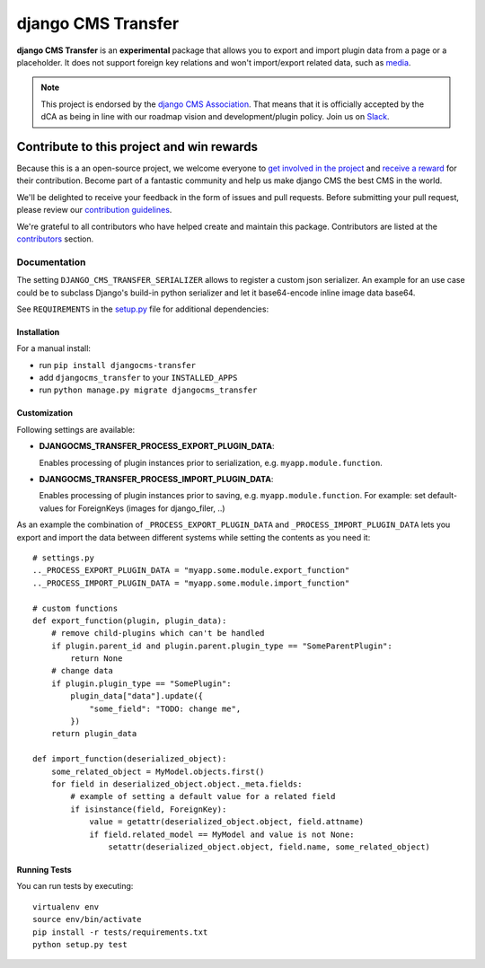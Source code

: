 ===================
django CMS Transfer
===================

|pypi| |build| |coverage|

**django CMS Transfer** is an **experimental** package that allows you to export
and import plugin data from a page or a placeholder. It does not support foreign
key relations and won't import/export related data, such as `media <https://github.com/django-cms/djangocms-transfer/issues/18>`_.

.. note:: 
        
        This project is endorsed by the `django CMS Association <https://www.django-cms.org/en/about-us/>`_.
        That means that it is officially accepted by the dCA as being in line with our roadmap vision and development/plugin policy. 
        Join us on `Slack <https://www.django-cms.org/slack/>`_.

.. image:: preview.gif


*******************************************
Contribute to this project and win rewards
*******************************************

Because this is a an open-source project, we welcome everyone to
`get involved in the project <https://www.django-cms.org/en/contribute/>`_ and
`receive a reward <https://www.django-cms.org/en/bounty-program/>`_ for their contribution. 
Become part of a fantastic community and help us make django CMS the best CMS in the world.   

We'll be delighted to receive your
feedback in the form of issues and pull requests. Before submitting your
pull request, please review our `contribution guidelines
<http://docs.django-cms.org/en/latest/contributing/index.html>`_.

We're grateful to all contributors who have helped create and maintain this package.
Contributors are listed at the `contributors <https://github.com/django-cms/djangocms-transfer/graphs/contributors>`_
section.


Documentation
=============

The setting ``DJANGO_CMS_TRANSFER_SERIALIZER`` allows to register a custom json serializer. An example for an use case could be to subclass Django's build-in python serializer and let it base64-encode inline image data base64. 

See ``REQUIREMENTS`` in the `setup.py <https://github.com/divio/djangocms-transfer/blob/master/setup.py>`_
file for additional dependencies:

|python| |django| |djangocms|


Installation
------------

For a manual install:

* run ``pip install djangocms-transfer``
* add ``djangocms_transfer`` to your ``INSTALLED_APPS``
* run ``python manage.py migrate djangocms_transfer``


Customization
-------------

Following settings are available:

* **DJANGOCMS_TRANSFER_PROCESS_EXPORT_PLUGIN_DATA**:

  Enables processing of plugin instances prior to serialization, e.g.
  ``myapp.module.function``.

* **DJANGOCMS_TRANSFER_PROCESS_IMPORT_PLUGIN_DATA**:

  Enables processing of plugin instances prior to saving, e.g.
  ``myapp.module.function``.
  For example: set default-values for ForeignKeys (images for django_filer, ..)

As an example the combination of ``_PROCESS_EXPORT_PLUGIN_DATA`` and
``_PROCESS_IMPORT_PLUGIN_DATA`` lets you export and import the data between
different systems while setting the contents as you need it::

    # settings.py
    .._PROCESS_EXPORT_PLUGIN_DATA = "myapp.some.module.export_function"
    .._PROCESS_IMPORT_PLUGIN_DATA = "myapp.some.module.import_function"

    # custom functions
    def export_function(plugin, plugin_data):
        # remove child-plugins which can't be handled
        if plugin.parent_id and plugin.parent.plugin_type == "SomeParentPlugin":
            return None
        # change data
        if plugin.plugin_type == "SomePlugin":
            plugin_data["data"].update({
                "some_field": "TODO: change me",
            })
        return plugin_data

    def import_function(deserialized_object):
        some_related_object = MyModel.objects.first()
        for field in deserialized_object.object._meta.fields:
            # example of setting a default value for a related field
            if isinstance(field, ForeignKey):
                value = getattr(deserialized_object.object, field.attname)
                if field.related_model == MyModel and value is not None:
                    setattr(deserialized_object.object, field.name, some_related_object)


Running Tests
-------------

You can run tests by executing::

    virtualenv env
    source env/bin/activate
    pip install -r tests/requirements.txt
    python setup.py test


.. |pypi| image:: https://badge.fury.io/py/djangocms-transfer.svg
    :target: http://badge.fury.io/py/djangocms-transfer
.. |build| image:: https://travis-ci.org/divio/djangocms-transfer.svg?branch=master
    :target: https://travis-ci.org/divio/djangocms-transfer
.. |coverage| image:: https://codecov.io/gh/divio/djangocms-transfer/branch/master/graph/badge.svg
    :target: https://codecov.io/gh/divio/djangocms-transfer

.. |python| image:: https://img.shields.io/badge/python-3.5+-blue.svg
    :target: https://pypi.org/project/djangocms-transfer/
.. |django| image:: https://img.shields.io/badge/django-2.2,%203.0,%203.1-blue.svg
    :target: https://www.djangoproject.com/
.. |djangocms| image:: https://img.shields.io/badge/django%20CMS-3.7%2B-blue.svg
    :target: https://www.django-cms.org/
